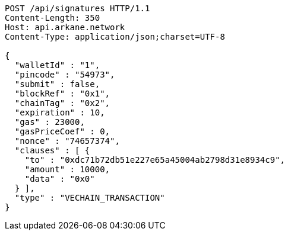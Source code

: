 [source,http,options="nowrap"]
----
POST /api/signatures HTTP/1.1
Content-Length: 350
Host: api.arkane.network
Content-Type: application/json;charset=UTF-8

{
  "walletId" : "1",
  "pincode" : "54973",
  "submit" : false,
  "blockRef" : "0x1",
  "chainTag" : "0x2",
  "expiration" : 10,
  "gas" : 23000,
  "gasPriceCoef" : 0,
  "nonce" : "74657374",
  "clauses" : [ {
    "to" : "0xdc71b72db51e227e65a45004ab2798d31e8934c9",
    "amount" : 10000,
    "data" : "0x0"
  } ],
  "type" : "VECHAIN_TRANSACTION"
}
----